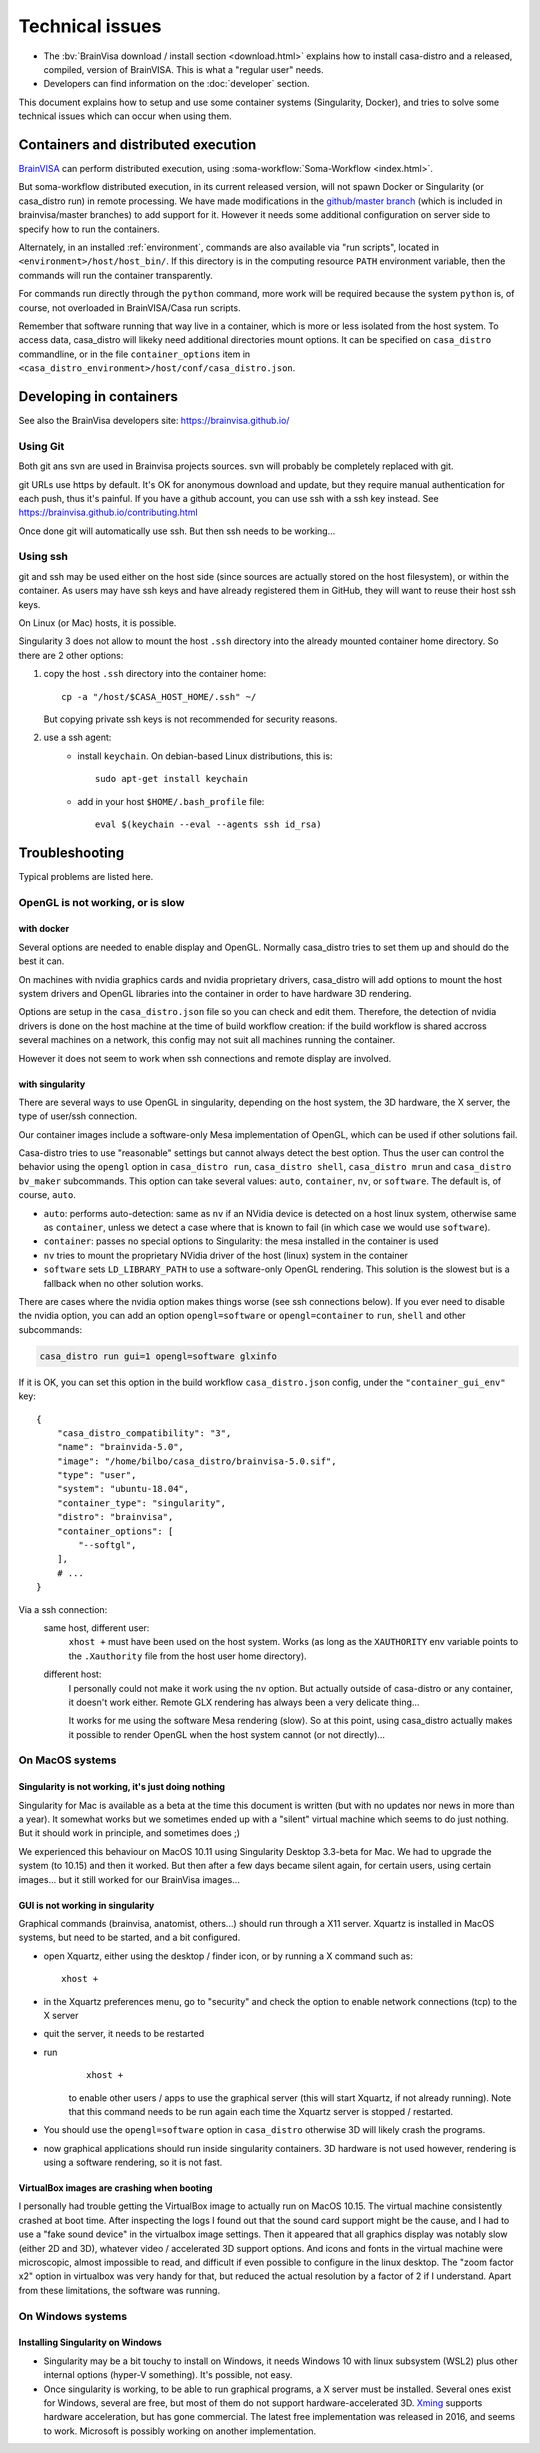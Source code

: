 
================
Technical issues
================

.. highlight:: bash

.. |bv| replace:: BrainVISA_

.. _BrainVISA: http://brainvisa.info

* The :bv:`BrainVisa download / install section <download.html>` explains how to install casa-distro and a released, compiled, version of BrainVISA. This is what a "regular user" needs.

* Developers can find information on the :doc:`developer` section.

This document explains how to setup and use some container systems (Singularity, Docker), and tries to solve some technical issues which can occur when using them.


Containers and distributed execution
====================================

|bv| can perform distributed execution, using :soma-workflow:`Soma-Workflow <index.html>`.

But soma-workflow distributed execution, in its current released version, will not spawn Docker or Singularity (or casa_distro run) in remote processing. We have made modifications in the `github/master branch <https://github.com/neurospin/soma-workflow>`_ (which is included in brainvisa/master branches) to add support for it. However it needs some additional configuration on server side to specify how to run the containers.

Alternately, in an installed :ref:`environment`, commands are also available via "run scripts", located in ``<environment>/host/host_bin/``. If this directory is in the computing resource ``PATH`` environment variable, then the commands will run the container transparently.

For commands run directly through the ``python`` command, more work will be required because the system ``python`` is, of course, not overloaded in BrainVISA/Casa run scripts.

Remember that software running that way live in a container, which is more or less isolated from the host system. To access data, casa_distro will likeky need additional directories mount options. It can be specified on ``casa_distro`` commandline, or in the file ``container_options`` item in ``<casa_distro_environment>/host/conf/casa_distro.json``.



.. Setting up Docker
.. =================
..
.. Install and use docker on an Ubuntu host
.. ----------------------------------------
..
.. * Install docker using apt-get :
..
..   ::
..
..     sudo apt-get install docker.io
..
.. * To enable users other than root and users with sudo access to be able to run Docker commands:
..
..   .. warning::
..
..     Users who can run Docker commands have effective root control of the system. Only grant this privilege to trusted users.
..
..   The following procedure applies to version 1.5 and later of Docker.
..
..   #. Create the ``docker`` group (maybe group ``docker`` already exists):
..
..     ::
..
..       sudo groupadd docker
..
..   2. Restart the docker service:
..
..     ::
..
..       sudo service docker restart
..
..     .. warning::
..
..       For some os system version (Ubuntu 14.04-15.10) use **docker.io** instead of **docker**
..
..     .. warning::
..
..       The UNIX socket ``/var/run/docker.sock`` is now readable and writable by members of the docker group.
..
..   3. Add the users that should have Docker access to the docker group:
..
..     ::
..
..       sudo usermod -a -G docker <username>
..
..   4. logout / login to update groups cache
..
..     Or use the following command to open a new shell forcing to take group updates into account:
..
..     ::
..
..       sudo su <login>
..
..
.. .. _change_docker_base_dir:
..
.. Change Docker's storage base directory
.. --------------------------------------
..
.. By default, docker images are stored in will be ``/var/lib/docker/aufs`` but can fall back to ``btrfs``, ``devicemapper`` or ``vfs``.
..
.. * ``/var/lib/docker/{driver-name}`` will contain the driver specific storage for contents of the images.
.. * ``/var/lib/docker/graph/`` now only contains metadata about the image, in the ``json`` and ``layersize`` files.
..
.. In the case of aufs:
..
.. * ``/var/lib/docker/aufs/diff/`` has the file contents of the images.
.. * ``/var/lib/docker/repositories-aufs`` is a JSON file containing local image information. This can be viewed with the command ``docker images``.
..
.. #. First method
..
..   You can change Docker's storage base directory (where container and images go) using the ``-g`` option when starting the Docker daemon.
..   You must to stop docker:
..
..   ::
..
..     sudo service docker stop
..
..   Create a new directory for docker:
..
..   ::
..
..     sudo mkdir /mnt/docker
..
.. .. _dns_setup:
..
..   * Ubuntu/Debian: edit your ``/etc/default/docker`` file with the ``-g`` option:
..
..     ::
..
..       DOCKER_OPTS="-dns 8.8.8.8 -dns 8.8.4.4 -g /mnt/docker" # (or write it if the line doesn't exist in this file)
..
..   * Fedora/Centos: edit ``/etc/sysconfig/docker``, and add the ``-g`` option in the ``other_args`` variable: ex.
..
..     ::
..
..       other_args="-g /var/lib/ testdir".
..
..     If there's more than one option, make sure you enclose them in ``" "``.
..
..   Docker should use the new directory after a restart:
..
..   ::
..
..     sudo service docker start
..
..   You can check it using:
..
..   ::
..
..     docker info
..
.. 2. Second method (Using a symlink)
..
..   .. warning::
..
..     These steps depend on your current /var/lib/docker being an actual directory (not a symlink to another location).
..
..   #. Stop docker:
..
..     ::
..
..       service docker stop.
..
..     Verify no docker process is running:
..
..     ::
..
..       ps faux
..
..   2. Double check docker really isn't running. Take a look at the current docker directory:
..
..     ::
..
..       ls /var/lib/docker/
..
..   3. Make a backup:
..
..     ::
..
..       tar -zcC /var/lib docker > /mnt/pd0/var_lib_docker-backup-$(date +%s).tar.gz
..
..   4. Move the /var/lib/docker directory to your new partition:
..
..     ::
..
..       mv /var/lib/docker /mnt/pd0/docker
..
..   5. Make a symlink:
..
..     ::
..
..       ln -s /mnt/pd0/docker /var/lib/docker
..
..   6. Take a peek at the directory structure to make sure it looks like it did before the ``mv``:
..
..     ::
..
..       ls /var/lib/docker/
..
..     (note the trailing slash to resolve the symlink)
..
..   7. Start docker back up service
..
..     ::
..
..       docker start
..
..   8. restart your containers
..
..
.. Overview of the existing public brainvisa Docker images
.. -------------------------------------------------------
..
.. To search available images on docker hub (example with ubuntu) :
..
.. ::
..
..   docker search --stars=10 ubuntu
..
.. or using this url: https://hub.docker.com
..
.. * An open source brainvisa repository is available on docker hub: https://hub.docker.com/r/cati
..
.. .. note:: It is a public repository !
..
..
.. How to use a docker image
.. -------------------------
..
.. * Get docker image:
..
..   ::
..
..     docker pull cati/casa-dev:ubuntu-18.04
..
..
..   Examples with other cati images in docker hub :
..
..   ::
..
..     docker pull cati/casa-test:ubuntu-16.04
..     docker pull cati/casa-dev:ubuntu-16.04
..     docker pull cati/casa-dev:ubuntu-18.04
..
.. * Run a docker image:
..
..   ::
..
..     docker run -it --rm cati/casa-dev:ubuntu-18.04-bug_fix /bin/bash
..
..
.. .. _cleaning_up_docker:
..
.. Cleaning up docker
.. ------------------
..
.. Containers
.. ++++++++++
..
.. * Remove exited containers
..
..   ::
..
..     docker ps --filter status=dead --filter status=exited -aq | xargs -r docker rm -v
..
.. * Remove older containers (example: 2 weeks or more)
..
..   ::
..
..     docker ps --filter "status=exited" | grep 'weeks ago' | awk '{print $1}' | xargs --no-run-if-empty sudo docker rm
..
.. * Remove all containers
..
..   ::
..
..     docker rm $(docker ps -a -q)
..
..
.. Images
.. ++++++
..
.. * Remove an image:
..
..   ::
..
..     $ docker images
..     REPOSITORY                  TAG                    IMAGE ID            CREATED             VIRTUAL SIZE
..     cati/casa-dev       ubuntu-12.04           7c1691e1e9d1        2 days ago          2.264 GB
..
..   To know the id of the image to remove...
..
..   ::
..
..     docker rmi 7c1691e1e9d1
..
..   To remove ``cati/casa-dev``.
..
..   If one or more containers are using the image, use the option ``-f`` to force the command ``rmi``:
..
..   ::
..
..     docker rmi -f 7c1691e1e9d1
..
.. * Remove unused images
..
..   ::
..
..     docker images --no-trunc | grep '<none>' | awk '{ print $3 }' | xargs -r docker rmi
..
.. * Remove all images
..
..   ::
..
..     docker rmi $(docker images -q)
..
..
.. How to change the development environment ?
.. -------------------------------------------
..
.. To add an external library, modify the Dockerfile of ``casa-dev`` for ubuntu-16.04 or ubuntu-18.04:
..
.. .. code-block:: dockerfile
..
..   # Dockerfile for image cati/casa-dev:ubuntu-16.04
..
..   FROM cati/casa-test:ubuntu-16.04
..
..   USER root
..
..   # Install system dependencies
..   RUN apt-get install -y \
..       build-essential \
..       (...)
..       liblapack-dev \
..       <your_library> \  ###### HERE INSERT THE NAME OF THE EXTERNAL LIBRARY
..     && apt-get clean
..
..   # Install Qt Installer Framework
..   COPY qt_installer_script /tmp/qt_installer_script
..   RUN wget -q http://download.qt.io/official_releases/qt-installer-framework/2.0.3/QtInstallerFramework-linux-x64.run -O /tmp/QtInstallerFramework-linux-x64.run && \
..       chmod +x /tmp/QtInstallerFramework-linux-x64.run && \
..       xvfb-run /tmp/QtInstallerFramework-linux-x64.run --script /tmp/qt_installer_script && \
..       ln -s /usr/local/qt-installer/bin/* /usr/local/bin/ && \
..       rm /tmp/QtInstallerFramework-linux-x64.run /tmp/qt_installer_script
..
..   (...)
..
..   ###### OR WRITE THE COMMAND LINES TO INSTALL THE LIBRARY FROM SOURCES
..
..   USER brainvisa
..
.. After, run the script called create_images (``[sources]/casa-distro/[trunk|bug_fix]/docker/create_images``).
..
.. This script will rebuild ``casa-test`` and ``casa-dev`` images if the ``Dockefile`` was modified and will push all images in docker hub.
..
.. In our example, only the ``Dockerfile`` of ``casa-dev`` is different, so only ``casa-dev`` image will rebuilt.
..
.. .. todo::
..
..     Deploying a registry server
..
.. The aim of a registry server for docker is to share private images of brainvisa for CATI members.
.. .. Create the registry on https://catidev.cea.fr is more complicated due to CEA retrictions, so we use https://sandbox.brainvisa.info.
..
.. The Registry is compatible with Docker engine version 1.6.0 or higher.
..
.. In progress....
..
.. To update from changes in the image on server:
..
.. ::
..
..   docker pull is208614:5000/casa/system


Developing in containers
========================

See also the BrainVisa developers site: https://brainvisa.github.io/

Using Git
---------

Both git ans svn are used in Brainvisa projects sources. svn will probably be completely replaced with git.

git URLs use https by default. It's OK for anonymous download and update, but they require manual authentication for each push, thus it's painful. If you have a github account, you can use ssh with a ssh key instead. See https://brainvisa.github.io/contributing.html

Once done git will automatically use ssh. But then ssh needs to be working...


Using ssh
---------

git and ssh may be used either on the host side (since sources are actually stored on the host filesystem), or within the container. As users may have ssh keys and have already registered them in GitHub, they will want to reuse their host ssh keys.

On Linux (or Mac) hosts, it is possible.

Singularity 3 does not allow to mount the host ``.ssh`` directory into the already mounted container home directory. So there are 2 other options:

#. copy the host ``.ssh`` directory into the container home::

    cp -a "/host/$CASA_HOST_HOME/.ssh" ~/

   But copying private ssh keys is not recommended for security reasons.

#. use a ssh agent:
    - install ``keychain``. On debian-based Linux distributions, this is::

        sudo apt-get install keychain

    - add in your host ``$HOME/.bash_profile`` file::

        eval $(keychain --eval --agents ssh id_rsa)


.. _troubleshooting:

Troubleshooting
===============

Typical problems are listed here.

.. System disk full
.. ----------------
..
.. Docker images are big, and may grow bigger...
..
.. * :ref:`Change the filesystem / disk for docker images <change_docker_base_dir>`
.. * :ref:`cleanup leftover docker images or containers <cleaning_up_docker>`
..
..
.. Cannot build docker image, network access denied
.. ------------------------------------------------
..
.. With Docker versions older than 1.13, the ``docker build`` command did not have a host networking option. On some systems (Ubuntu 14 for instance) the contents of ``/etc/resolv.conf`` point to a local proxy DNS server (at least that's what I understand), and docker could not use it during image building.
..
.. Either upgrade to a newer Docker, or change the :ref:`DNS setup <dns_setup>` for Docker.
..
..
.. Cannot mount ``~/.ssh/id_rsa`` when starting docker
.. ---------------------------------------------------
..
.. When docker starts, even when running as a specific user, it starts up as root. The mount options specified on docker commandline are setup as root. If the user home directory is on a network filesystem (NFS...), the local root user cannot override the filesystem access rights. Thus the directory tree must be traversable to reach the mounted directory.
..
.. In other words, the ``+x`` flag has to be set for "other" users on the directory and its parents. Typically:
..
.. ::
..
..   chmod o+x ~
..   chmod o+x ~/.ssh


.. _opengl_troubleshooting:

OpenGL is not working, or is slow
---------------------------------

with docker
+++++++++++

Several options are needed to enable display and OpenGL. Normally casa_distro tries to set them up and should do the best it can.

On machines with nvidia graphics cards and nvidia proprietary drivers, casa_distro will add options to mount the host system drivers and OpenGL libraries into the container in order to have hardware 3D rendering.

Options are setup in the ``casa_distro.json`` file so you can check and edit them. Therefore, the detection of nvidia drivers is done on the host machine at the time of build workflow creation: if the build workflow is shared accross several machines on a network, this config may not suit all machines running the container.

However it does not seem to work when ssh connections and remote display are involved.

.. _sing_opengl:

with singularity
++++++++++++++++

There are several ways to use OpenGL in singularity, depending on the host system, the 3D hardware, the X server, the type of user/ssh connection.

Our container images include  a software-only Mesa implementation of OpenGL, which can be used if other solutions fail.

Casa-distro tries to use "reasonable" settings but cannot always detect the best option. Thus the user can control the behavior using the ``opengl`` option in ``casa_distro run``, ``casa_distro shell``, ``casa_distro mrun`` and ``casa_distro bv_maker`` subcommands. This option can take several values: ``auto``, ``container``, ``nv``, or ``software``. The default is, of course, ``auto``.

* ``auto``: performs auto-detection: same as ``nv`` if an NVidia device is detected on a host linux system, otherwise same as ``container``, unless we detect a case where that is known to fail (in which case we would use ``software``).
* ``container``: passes no special options to Singularity: the mesa installed in the container is used
* ``nv`` tries to mount the proprietary NVidia driver of the host (linux) system in the container
* ``software`` sets ``LD_LIBRARY_PATH`` to use a software-only OpenGL rendering. This solution is the slowest but is a fallback when no other solution works.

There are cases where the nvidia option makes things worse (see ssh connections below). If you ever need to disable the nvidia option, you can add an option ``opengl=software`` or ``opengl=container`` to ``run``, ``shell`` and other subcommands:

.. code-block:: bash

    casa_distro run gui=1 opengl=software glxinfo

If it is OK, you can set this option in the build workflow ``casa_distro.json`` config, under the ``"container_gui_env"`` key::

    {
        "casa_distro_compatibility": "3",
        "name": "brainvida-5.0",
        "image": "/home/bilbo/casa_distro/brainvisa-5.0.sif",
        "type": "user",
        "system": "ubuntu-18.04",
        "container_type": "singularity",
        "distro": "brainvisa",
        "container_options": [
            "--softgl",
        ],
        # ...
    }

Via a ssh connection:
    same host, different user:
        ``xhost +`` must have been used on the host system. Works (as long as
        the ``XAUTHORITY`` env variable points to the ``.Xauthority`` file from
        the host user home directory).
    different host:
        I personally could not make it work using the ``nv`` option. But
        actually outside of casa-distro or any container, it doesn't work
        either. Remote GLX rendering has always been a very delicate thing...

        It works for me using the software Mesa rendering (slow). So at this point, using casa_distro actually makes it possible to render OpenGL when the host system cannot (or not directly)...


.. _mac_sing_troubleshooting:

On MacOS systems
----------------

Singularity is not working, it's just doing nothing
+++++++++++++++++++++++++++++++++++++++++++++++++++

Singularity for Mac is available as a beta at the time this document is written (but with no updates nor news in more than a year). It somewhat works but we sometimes ended up with a "silent" virtual machine which seems to do just nothing. But it should work in principle, and sometimes does ;)

We experienced this behaviour on MacOS 10.11 using Singularity Desktop 3.3-beta for Mac. We had to upgrade the system (to 10.15) and then it worked. But then after a few days became silent again, for certain users, using certain images... but it still worked for our BrainVisa images...


GUI is not working in singularity
+++++++++++++++++++++++++++++++++

Graphical commands (brainvisa, anatomist, others...) should run through a X11 server. Xquartz is installed in MacOS systems, but need to be started, and a bit configured.

* open Xquartz, either using the desktop / finder icon, or by running a X command such as::

    xhost +

* in the Xquartz preferences menu, go to "security" and check the option to enable network connections (tcp) to the X server
* quit the server, it needs to be restarted
* run
    ::

        xhost +

    to enable other users / apps to use the graphical server (this will start Xquartz, if not already running). Note that this command needs to be run again each time the Xquartz server is stopped / restarted.
* You should use the ``opengl=software`` option in ``casa_distro`` otherwise 3D will likely crash the programs.
* now graphical applications should run inside singularity containers. 3D hardware is not used however, rendering is using a software rendering, so it is not fast.

.. _mac_vbox_troubleshooting:

VirtualBox images are crashing when booting
+++++++++++++++++++++++++++++++++++++++++++

I personally had trouble getting the VirtualBox image to actually run on MacOS 10.15. The virtual machine consistently crashed at boot time. After inspecting the logs I found out that the sound card support might be the cause, and I had to use a "fake sound device" in the virtualbox image settings. Then it appeared that all graphics display was notably slow (either 2D and 3D), whatever video / accelerated 3D support options. And icons and fonts in the virtual machine were microscopic, almost impossible to read, and difficult if even possible to configure in the linux desktop. The "zoom factor x2" option in virtualbox was very handy for that, but reduced the actual resolution by a factor of 2 if I understand. Apart from these limitations, the software was running.


.. _win_sing_troubleshooting:

On Windows systems
------------------

Installing Singularity on Windows
+++++++++++++++++++++++++++++++++

* Singularity may be a bit touchy to install on Windows, it needs Windows 10 with linux subsystem (WSL2) plus other internal options (hyper-V something). It's possible, not easy.
* Once singularity is working, to be able to run graphical programs, a X server must be installed. Several ones exist for Windows, several are free, but most of them do not support hardware-accelerated 3D. `Xming <https://sourceforge.net/projects/xming/>`_ supports hardware acceleration, but has gone commercial. The latest free implementation was released in 2016, and seems to work. Microsoft is possibly working on another implementation.
